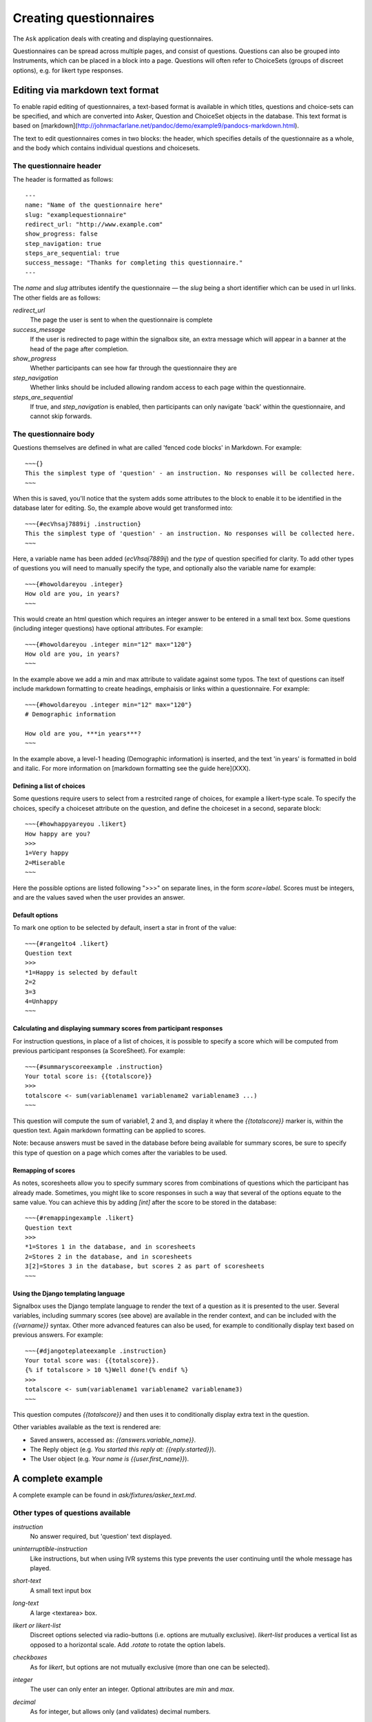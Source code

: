
Creating questionnaires
=====================================


The ``Ask`` application deals with creating and displaying questionnaires.

Questionnaires can be spread across multiple pages, and consist of questions. Questions can also be grouped into Instruments, which can be placed in a block into a page. Questions will often refer to ChoiceSets (groups of discreet options), e.g. for likert type responses.


Editing via markdown text format
---------------------------------

To enable rapid editing of questionnaires, a text-based format is available in which titles, questions and choice-sets can be specified, and which are converted into Asker, Question and ChoiceSet objects in the database. This text format is based on [markdown](http://johnmacfarlane.net/pandoc/demo/example9/pandocs-markdown.html).

The text to edit questionnaires comes in two blocks: the header, which specifies details of the questionnaire as a whole, and the body which contains individual questions and choicesets.


The questionnaire header
~~~~~~~~~~~~~~~~~~~~~~~~~~~~~~~~~~~~

The header is formatted as follows::

    ---
    name: "Name of the questionnaire here"
    slug: "examplequestionnaire"
    redirect_url: "http://www.example.com"
    show_progress: false
    step_navigation: true
    steps_are_sequential: true
    success_message: "Thanks for completing this questionnaire."
    ---


The `name` and `slug` attributes identify the questionnaire — the `slug` being a short identifier which can be used in url links.  The other fields are as follows:

`redirect_url`
   The page the user is sent to when the questionnaire is complete

`success_message`
   If the user is redirected to page within the signalbox site, an extra message which will appear in a banner at the head of the page after completion.

`show_progress`
   Whether participants can see how far through the questionnaire they are

`step_navigation`
   Whether links should be included allowing random access to each page within the questionnaire.

`steps_are_sequential`
   If true, and `step_navigation` is enabled, then participants can only navigate 'back' within the questionnaire, and cannot skip forwards.



The questionnaire body
~~~~~~~~~~~~~~~~~~~~~~~~~~~~~~~~~~~~

Questions themselves are defined in what are called 'fenced code blocks' in Markdown. For example::

    ~~~{}
    This the simplest type of 'question' - an instruction. No responses will be collected here.
    ~~~

When this is saved, you'll notice that the system adds some attributes to the block to enable it to be identified in the database later for editing. So, the example above would get transformed into::

    ~~~{#ecVhsaj7889ij .instruction}
    This the simplest type of 'question' - an instruction. No responses will be collected here.
    ~~~

Here, a variable name has been added (`ecVhsaj7889ij`) and the `type` of question specified for clarity. To add other types of questions you will need to manually specify the type, and optionally also the variable name for example::

    ~~~{#howoldareyou .integer}
    How old are you, in years?
    ~~~

This would create an html question which requires an integer answer to be entered in a small text box.  Some questions (including integer questions) have optional attributes. For example::

    ~~~{#howoldareyou .integer min="12" max="120"}
    How old are you, in years?
    ~~~

In the example above we add a min and max attribute to validate against some typos. The text of questions can itself include markdown formatting to create headings, emphaisis or links within a questionnaire. For example::

    ~~~{#howoldareyou .integer min="12" max="120"}
    # Demographic information

    How old are you, ***in years***?
    ~~~

In the example above, a level-1 heading (Demographic information) is inserted, and the text 'in years' is formatted in bold and italic. For more information on [markdown formatting see the guide here](XXX).


Defining a list of choices
..............................

Some questions require users to select from a restrcited range of choices, for example a likert-type scale. To specify the choices, specify a choiceset attribute on the question, and define the choiceset in a second, separate block::


    ~~~{#howhappyareyou .likert}
    How happy are you?
    >>>
    1=Very happy
    2=Miserable
    ~~~

Here the possible options are listed following ">>>" on separate lines, in the form `score=label`. Scores must be integers, and are the values saved when the user provides an answer.



Default options
.................

To mark one option to be selected by default, insert a star in front of the value::

    ~~~{#range1to4 .likert}
    Question text
    >>>
    *1=Happy is selected by default
    2=2
    3=3
    4=Unhappy
    ~~~




Calculating and displaying summary scores from participant responses
.....................

For instruction questions, in place of a list of choices, it is possible to specify a score which will be computed from previous participant responses (a ScoreSheet). For example::

    ~~~{#summaryscoreexample .instruction}
    Your total score is: {{totalscore}}
    >>>
    totalscore <- sum(variablename1 variablename2 variablename3 ...)
    ~~~

This question will compute the sum of variable1, 2 and 3, and display it where the `{{totalscore}}` marker is, within the question text. Again markdown formatting can be applied to scores.

Note: because answers must be saved in the database before being available for summary scores, be sure to specify this type of question on a page which comes after the variables to be used.



Remapping of scores
.....................

As notes, scoresheets allow you to specify summary scores from combinations of questions which the participant has already made. Sometimes, you might like to score responses in such a way that several of the options equate to the same value. You can achieve this by adding `[int]` after the score to be stored in the database::

    ~~~{#remappingexample .likert}
    Question text
    >>>
    *1=Stores 1 in the database, and in scoresheets
    2=Stores 2 in the database, and in scoresheets
    3[2]=Stores 3 in the database, but scores 2 as part of scoresheets
    ~~~




Using the Django templating language
........................................

Signalbox uses the Django template language to render the text of a question as it is presented to the user. Several variables, including summary scores (see above) are available in the render context, and can be included with the `{{varname}}` syntax. Other more advanced features can also be used, for example to conditionally display text based on previous answers. For example::

    ~~~{#djangoteplateexample .instruction}
    Your total score was: {{totalscore}}.
    {% if totalscore > 10 %}Well done!{% endif %}
    >>>
    totalscore <- sum(variablename1 variablename2 variablename3)
    ~~~

This question computes `{{totalscore}}` and then uses it to conditionally display extra text in the question.

Other variables available as the text is rendered are:

- Saved answers, accessed as: `{{answers.variable_name}}`.
- The Reply object (e.g. `You started this reply at: {{reply.started}}`).
- The User object (e.g. `Your name is {{user.first_name}}`).






A complete example
--------------------

A complete example can be found in `ask/fixtures/asker_text.md`.





.. Under construction TODO

Other types of questions available
~~~~~~~~~~~~~~~~~~~~~~~~~~~~~~~~~~~~~~~~~~~~~~~~~~~~~~~

`instruction`
    No answer required, but 'question' text displayed.

`uninterruptible-instruction`
    Like instructions, but when using IVR systems this type prevents the user continuing until the whole message has played.

`short-text`
    A small text input box

`long-text`
    A large <textarea> box.


`likert or likert-list`
    Discreet options selected via radio-buttons (i.e. options are mutually exclusive). `likert-list` produces a vertical list as opposed to a horizontal scale. Add `.rotate` to rotate the option labels.


`checkboxes`
    As for `likert`, but options are not mutually exclusive (more than one can be selected).

`integer`
    The user can only enter an integer. Optional attributes are `min` and `max`.

`decimal`
    As for integer, but allows only (and validates) decimal numbers.

`pulldown`
    As for likert, but uses a pulldown selector instead of radio buttons.

`required-checkbox`
    Displays the question text next to a checkbox which the user must check to progress to the next page.


`slider or range-slider`
    A slider element which allows users to pick a value between a `min` and a `max` which are specified as additional attributes. E.g.::

        ~~~{#variablename type="slider" min=0 max=100 value=50}
        Slide the slider to a value between 0 and 100 (this slider defaults to 50).
        ~~~

    Or if you want a slider with two movable points to specify a range of values::

        ~~~{#variablename type="slider" min=0 max=100 values=[10,90]}
        Slide the slider to encompass a range of values between 0 and 100 (this slider defaults to the range 10-90).
        ~~~

`date`
    A date picker.

`date-time`
    A date-time picker.

`time`
    A time-of-day picker.

`hangup`
    This question will end an IVR call.

`webcam`
    Experimental support for webcams on user laptops. Allows capturing and sending an image to the server (which is saved in the DB rather than a file).







Creating questions
---------------------

Questions are created by using django form field elements, and extending them with additional information required by signalbox.  The types of questions which can be created are documented here: :ref:`question-types`


The fields and widgets are as described in the floppyforms documentation: http://django-floppyforms.readthedocs.org/en/latest/widgets-reference.html



In addition, for IVR telephone calls, there are:

- Uninterruptible instruction (this speaks the text of the questions, but without allowing the user to 'barge-in'and skip the text by pressing a key, as is the case with a normal instruction question.)
- Listen (records audio of the user)
- Hangup (speaks the text of the question and then ends the current call; it is required that the asker ends with a hangup question)

All questions can take an 'audio' attribute for use in IVR calls, for example::

    ~~~{#ivrexample .likert audio="http://www.example.com/audio.mp3"}
    This text will be shown on the web, but http://www.example.com/audio.mp3 will be played over the telephone.
    >>>
    1=1
    2=2
    ...
    ~~~



Repeating questions within a Questionnaire
----------------------------------------------------

Each question must have unique variable name which will be used to identify data collected. If a question is to be repeated within a questionnaire, it should either be duplicated and given a second, different, name.




Approximate completion times for questionnaires
------------------------------------------------

These are calculated by a method on the Asker (Questionnaire) model:

.. automethod:: ask.models.Asker.approximate_time_to_complete




Displaying previous answers or summary scores in questions
-----------------------------------------------------------

Read about ScoreSheets first.

Summary scores or previous questionnaire responses can be included on later pages, using the curly brace markers {{}}::

    ~~~
    This will include an instruction displaying the users user response to a variable named howoldareyou:

    {{answers.howoldareyou}}

    ~~~

Or to show a summary score::

    ~~~
    {{scores.summary_score_name}}
    ~~~

Be sure to enable a particular summary score for your Questionnaire on the main editing page - it won't be available unless you do.

